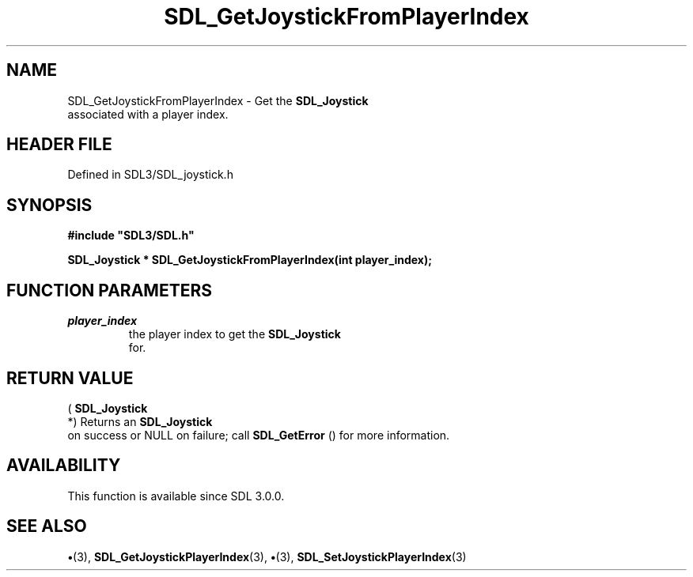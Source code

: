 .\" This manpage content is licensed under Creative Commons
.\"  Attribution 4.0 International (CC BY 4.0)
.\"   https://creativecommons.org/licenses/by/4.0/
.\" This manpage was generated from SDL's wiki page for SDL_GetJoystickFromPlayerIndex:
.\"   https://wiki.libsdl.org/SDL_GetJoystickFromPlayerIndex
.\" Generated with SDL/build-scripts/wikiheaders.pl
.\"  revision SDL-preview-3.1.3
.\" Please report issues in this manpage's content at:
.\"   https://github.com/libsdl-org/sdlwiki/issues/new
.\" Please report issues in the generation of this manpage from the wiki at:
.\"   https://github.com/libsdl-org/SDL/issues/new?title=Misgenerated%20manpage%20for%20SDL_GetJoystickFromPlayerIndex
.\" SDL can be found at https://libsdl.org/
.de URL
\$2 \(laURL: \$1 \(ra\$3
..
.if \n[.g] .mso www.tmac
.TH SDL_GetJoystickFromPlayerIndex 3 "SDL 3.1.3" "Simple Directmedia Layer" "SDL3 FUNCTIONS"
.SH NAME
SDL_GetJoystickFromPlayerIndex \- Get the 
.BR SDL_Joystick
 associated with a player index\[char46]
.SH HEADER FILE
Defined in SDL3/SDL_joystick\[char46]h

.SH SYNOPSIS
.nf
.B #include \(dqSDL3/SDL.h\(dq
.PP
.BI "SDL_Joystick * SDL_GetJoystickFromPlayerIndex(int player_index);
.fi
.SH FUNCTION PARAMETERS
.TP
.I player_index
the player index to get the 
.BR SDL_Joystick
 for\[char46]
.SH RETURN VALUE
(
.BR SDL_Joystick
 *) Returns an 
.BR SDL_Joystick
 on
success or NULL on failure; call 
.BR SDL_GetError
() for more
information\[char46]

.SH AVAILABILITY
This function is available since SDL 3\[char46]0\[char46]0\[char46]

.SH SEE ALSO
.BR \(bu (3),
.BR SDL_GetJoystickPlayerIndex (3),
.BR \(bu (3),
.BR SDL_SetJoystickPlayerIndex (3)
